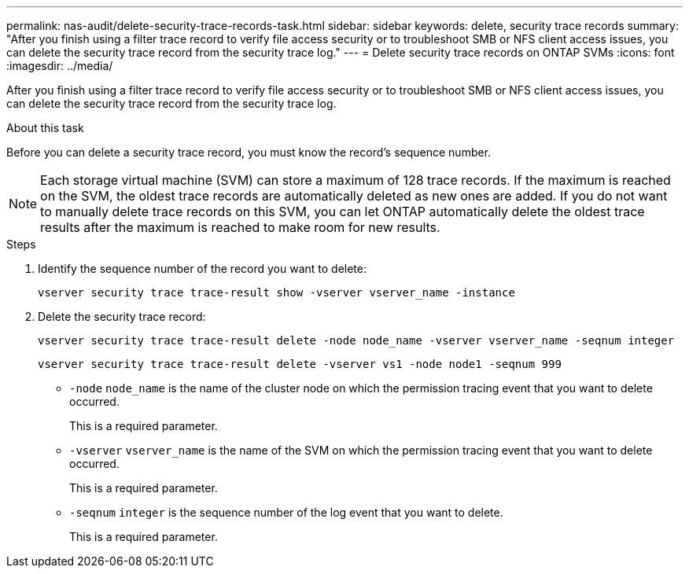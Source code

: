 ---
permalink: nas-audit/delete-security-trace-records-task.html
sidebar: sidebar
keywords: delete, security trace records
summary: "After you finish using a filter trace record to verify file access security or to troubleshoot SMB or NFS client access issues, you can delete the security trace record from the security trace log."
---
= Delete security trace records on ONTAP SVMs
:icons: font
:imagesdir: ../media/

[.lead]
After you finish using a filter trace record to verify file access security or to troubleshoot SMB or NFS client access issues, you can delete the security trace record from the security trace log.

.About this task

Before you can delete a security trace record, you must know the record's sequence number.

[NOTE]
====
Each storage virtual machine (SVM) can store a maximum of 128 trace records. If the maximum is reached on the SVM, the oldest trace records are automatically deleted as new ones are added. If you do not want to manually delete trace records on this SVM, you can let ONTAP automatically delete the oldest trace results after the maximum is reached to make room for new results.
====

.Steps

. Identify the sequence number of the record you want to delete:
+
`vserver security trace trace-result show -vserver vserver_name -instance`
. Delete the security trace record:
+
`vserver security trace trace-result delete -node node_name -vserver vserver_name -seqnum integer`
+
`vserver security trace trace-result delete -vserver vs1 -node node1 -seqnum 999`

 ** `-node` `node_name` is the name of the cluster node on which the permission tracing event that you want to delete occurred.
+
This is a required parameter.

 ** `-vserver` `vserver_name` is the name of the SVM on which the permission tracing event that you want to delete occurred.
+
This is a required parameter.

 ** `-seqnum` `integer` is the sequence number of the log event that you want to delete.
+
This is a required parameter.

// 2025 June 17, ONTAPDOC-3078